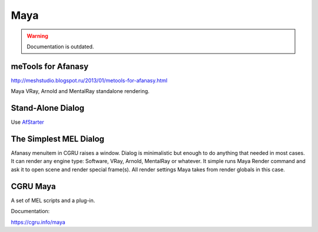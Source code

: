 ====
Maya
====

.. warning:: Documentation is outdated.

meTools for Afanasy
===================

http://meshstudio.blogspot.ru/2013/01/metools-for-afanasy.html

Maya VRay, Arnold and MentalRay standalone rendering.

Stand-Alone Dialog
==================
Use AfStarter_

.. _AfStarter: ../afstarter/afstarter.html

The Simplest MEL Dialog
=======================

.. image:: images/maya_dialog.png

Afanasy menuitem in CGRU raises a window.
Dialog is minimalistic but enough to do anything that needed in most cases.
It can render any engine type: Software, VRay, Arnold, MentalRay or whatever.
It simple runs Maya Render command and ask it to open scene and render special frame(s).
All render settings Maya takes from render globals in this case.

CGRU Maya
=========

A set of MEL scripts and a plug-in.

Documentation:

https://cgru.info/maya

